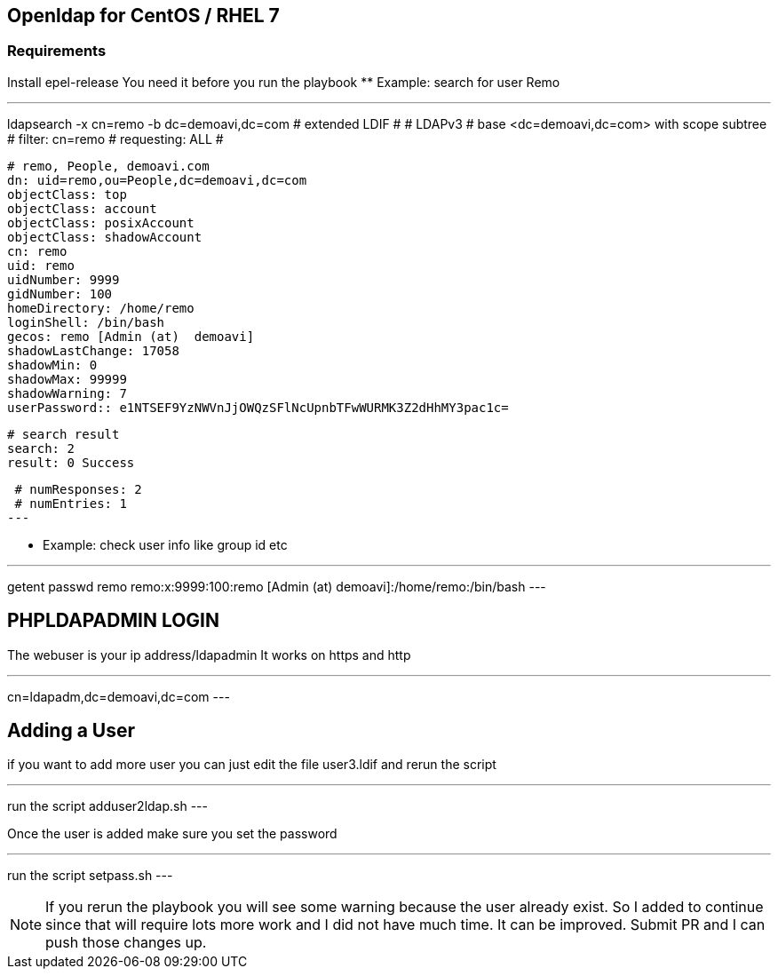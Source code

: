 == Openldap for CentOS / RHEL 7

=== Requirements

Install epel-release
You need it before you run the playbook 
** Example: search for user Remo

---
ldapsearch -x cn=remo -b dc=demoavi,dc=com
 # extended LDIF
 #
 # LDAPv3
 # base <dc=demoavi,dc=com> with scope subtree
 # filter: cn=remo
 # requesting: ALL
 #

 # remo, People, demoavi.com
 dn: uid=remo,ou=People,dc=demoavi,dc=com
 objectClass: top
 objectClass: account
 objectClass: posixAccount
 objectClass: shadowAccount
 cn: remo
 uid: remo
 uidNumber: 9999
 gidNumber: 100
 homeDirectory: /home/remo
 loginShell: /bin/bash
 gecos: remo [Admin (at)  demoavi]
 shadowLastChange: 17058
 shadowMin: 0
 shadowMax: 99999
 shadowWarning: 7
 userPassword:: e1NTSEF9YzNWVnJjOWQzSFlNcUpnbTFwWURMK3Z2dHhMY3pac1c=

 # search result
 search: 2
 result: 0 Success

 # numResponses: 2
 # numEntries: 1
---

** Example: check  user info like group id etc

---
getent passwd remo
remo:x:9999:100:remo [Admin (at)  demoavi]:/home/remo:/bin/bash
---


== PHPLDAPADMIN LOGIN

The webuser is your ip address/ldapadmin
It works on https and http

---
cn=ldapadm,dc=demoavi,dc=com
---

== Adding a User
if you want to add more user you can just edit the file user3.ldif  and rerun the script

---
run the script adduser2ldap.sh
---

Once the user is added make sure you set the password

---
run the script setpass.sh
---


NOTE: If you rerun the playbook you will see some warning because the user already exist.
So I added to continue since that will require lots more work and I did not have much time. 
It can be improved. Submit PR and I can push those changes up. 
